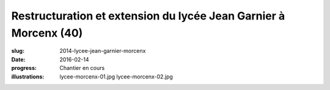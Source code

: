 ﻿#################################################################
Restructuration et extension du lycée Jean Garnier à Morcenx (40)
#################################################################

:slug: 2014-lycee-jean-garnier-morcenx
:date: 2016-02-14
:progress: Chantier en cours
:illustrations: lycee-morcenx-01.jpg lycee-morcenx-02.jpg
